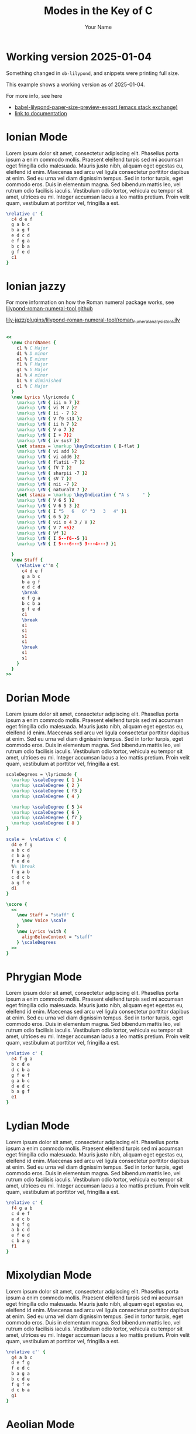 #+TITLE: Modes in the Key of C
#+AUTHOR: Your Name
#+OPTIONS: num:nil toc:nil date:nil
#+LATEX_HEADER: \usepackage[cm]{fullpage}
#+LATEX_HEADER: \usepackage{fancyhdr}
#+LATEX_HEADER: \usepackage[headheight=15pt, headsep=10pt, top=1in]{geometry} % Ensure sufficient header space
#+LATEX_HEADER: \pagestyle{fancy}
#+LATEX_HEADER: \fancyhf{}
#+LATEX_HEADER: \fancyhead[L]{\textbf{Modes in the Key of C}}
#+LATEX_HEADER: \fancyhead[R]{\textbf{Your Name}}
#+LATEX_HEADER: \fancyfoot[C]{\thepage}
#+LATEX_HEADER: \renewcommand{\headrulewidth}{0.4pt} % Optional: Add a horizontal rule below the header

#+LATEX_HEADER: \makeatletter
#+LATEX_HEADER: \let\ps@plain\ps@fancy % Apply "fancy" style to the first page
#+LATEX_HEADER: \let\maketitle\relax % Suppress default title/author rendering
#+LATEX_HEADER: \makeatother

#+PROPERTY: header-args:lilypond :noweb yes :exports results
#+PROPERTY: header-args:lilypond :prologue (org-babel-ref-resolve "settings[]")

#+name: settings
#+begin_src lilypond :exports none
  \version "2.24.2"

  \include "lilypond-book-preamble.ly"

  \include "jazzchords.ily"
  %% \include "lilyjazz.ily"
  \include "jazzextras.ily"
  \include "roman_numeral_analysis_tool.ily"
  \include "bv_definitions.ily"

  #(ly:set-option 'use-paper-size-for-page #f)
  #(ly:set-option 'tall-page-formats 'pdf)

  \paper{
    indent=0\mm
    line-width=170\mm
    oddFooterMarkup=##f
    oddHeaderMarkup=##f
    bookTitleMarkup=##f
    scoreTitleMarkup=##f

    #(define fonts
      (set-global-fonts
       #:music "lilyjazz"
       #:brace "lilyjazz"
       #:sans "lilyjazz-chord"
       #:factor (/ staff-height pt 18)
     ))
  }
#+end_src

* Working version 2025-01-04

Something changed in =ob-lilypond=, and snippets were printing full size.

This example shows a working version as of 2025-01-04.

For more info, see here
- [[https://emacs.stackexchange.com/questions/70551/babel-lilypond-paper-size-preview-export][babel-lilypond-paper-size-preview-export (emacs stack exchange)]]
- [[https://lilypond.org/doc/v2.24/Documentation/usage/other-programs][link to documentation]]

* Ionian Mode

Lorem ipsum dolor sit amet, consectetur adipiscing elit. Phasellus
porta ipsum a enim commodo mollis. Praesent eleifend turpis sed mi
accumsan eget fringilla odio malesuada. Mauris justo nibh, aliquam
eget egestas eu, eleifend id enim. Maecenas sed arcu vel ligula
consectetur porttitor dapibus at enim. Sed eu urna vel diam dignissim
tempus. Sed in tortor turpis, eget commodo eros. Duis in elementum
magna. Sed bibendum mattis leo, vel rutrum odio facilisis iaculis.
Vestibulum odio tortor, vehicula eu tempor sit amet, ultrices eu mi.
Integer accumsan lacus a leo mattis pretium. Proin velit quam,
vestibulum at porttitor vel, fringilla a est.

#+begin_src lilypond :file ionian.pdf
    \relative c' {
      c4 d e f
      g a b c
      b a g f
      e d c d
      e f g a
      b c b a
      g f e d
      c1
    }
#+end_src

* Ionian jazzy

For more information on how the Roman numeral package works, see
[[https://github.com/davidnalesnik/lilypond-roman-numeral-tool][lilypond-roman-numeral-tool github]]

[[file:~/dev/github-bv/lily-jazz/plugins/lilypond-roman-numeral-tool/roman_numeral_analysis_tool.ily][lily-jazz/plugins/lilypond-roman-numeral-tool/roman_numeral_analysis_tool.ily]]

#+begin_src lilypond :file ionian-jazz.pdf :exports both

  <<
    \new ChordNames {
      c1 % C Major
      d1 % D minor
      e1 % E minor
      f1 % F Major
      g1 % G Major
      a1 % A minor
      b1 % B diminished
      c1 % C Major
    }
    \new Lyrics \lyricmode {
      \markup \rN { iii m 7 }2
      \markup \rN { vi M 7 }2
      \markup \rN { ii - 7 }2
      \markup \rN { V f9 s13 }2
      \markup \rN { ii h 7 }2
      \markup \rN { V o 7 }2
      \markup \rN { I + 7}2
      \markup \rN { iv sus7 }2
      \set stanza = \markup \keyIndication { B-flat }
      \markup \rN { vi add }2
      \markup \rN { vi add6 }2
      \markup \rN { flatii -7 }2
      \markup \rN { fV 7 }2
      \markup \rN { sharpii -7 }2
      \markup \rN { sV 7 }2
      \markup \rN { nii -7 }2
      \markup \rN { naturalV 7 }2
      \set stanza = \markup \keyIndication { "A s     " }
      \markup \rN { V 6 5 }2
      \markup \rN { V 6 5 3 }2
      \markup \rN { I "5   6   6" "3   3   4" }1
      \markup \rN { 6 5 }2
      \markup \rN { vii o 4 3 / V }2
      \markup \rN { V 7 +5}2
      \markup \rN { Vf }2
      \markup \rN { I 5--f6--5 }1
      \markup \rN { I 5---6---5 3---4---3 }1

    }
    \new Staff {
      \relative c''m {
        c4 d e f
        g a b c
        b a g f
        e d c d
        \break
        e f g a
        b c b a
        g f e d
        c1
        \break
        s1
        s1
        s1
        s1
        \break
        s1
        s1
      }
    }
  >>
#+end_src


* Dorian Mode

Lorem ipsum dolor sit amet, consectetur adipiscing elit. Phasellus
porta ipsum a enim commodo mollis. Praesent eleifend turpis sed mi
accumsan eget fringilla odio malesuada. Mauris justo nibh, aliquam
eget egestas eu, eleifend id enim. Maecenas sed arcu vel ligula
consectetur porttitor dapibus at enim. Sed eu urna vel diam dignissim
tempus. Sed in tortor turpis, eget commodo eros. Duis in elementum
magna. Sed bibendum mattis leo, vel rutrum odio facilisis iaculis.
Vestibulum odio tortor, vehicula eu tempor sit amet, ultrices eu mi.
Integer accumsan lacus a leo mattis pretium. Proin velit quam,
vestibulum at porttitor vel, fringilla a est.


#+begin_src  lilypond :file dorian.pdf
  scaleDegrees = \lyricmode {
    \markup \scaleDegree { 1 }4
    \markup \scaleDegree { 2 }
    \markup \scaleDegree { f3 }
    \markup \scaleDegree { 4 }

    \markup \scaleDegree { 5 }4
    \markup \scaleDegree { 6 }
    \markup \scaleDegree { f7 }
    \markup \scaleDegree { 8 } 
  } 

  scale =  \relative c' {
    d4 e f g
    a b c d
    c b a g
    f e d e
    %% \break
    f g a b
    c d c b
    a g f e
    d1
  }

  \score {
    <<
      \new Staff = "staff" {
        \new Voice \scale
      }
      \new Lyrics \with {
        alignBelowContext = "staff"
      } \scaleDegrees
    >>
  }

#+end_src



* Phrygian Mode

Lorem ipsum dolor sit amet, consectetur adipiscing elit. Phasellus
porta ipsum a enim commodo mollis. Praesent eleifend turpis sed mi
accumsan eget fringilla odio malesuada. Mauris justo nibh, aliquam
eget egestas eu, eleifend id enim. Maecenas sed arcu vel ligula
consectetur porttitor dapibus at enim. Sed eu urna vel diam dignissim
tempus. Sed in tortor turpis, eget commodo eros. Duis in elementum
magna. Sed bibendum mattis leo, vel rutrum odio facilisis iaculis.
Vestibulum odio tortor, vehicula eu tempor sit amet, ultrices eu mi.
Integer accumsan lacus a leo mattis pretium. Proin velit quam,
vestibulum at porttitor vel, fringilla a est.

#+begin_src lilypond :file phrygian.pdf
  \relative c' {
    e4 f g a
    b c d e
    d c b a
    g f e f
    g a b c
    d e d c
    b a g f
    e1
  }
#+end_src

* Lydian Mode

Lorem ipsum dolor sit amet, consectetur adipiscing elit. Phasellus
porta ipsum a enim commodo mollis. Praesent eleifend turpis sed mi
accumsan eget fringilla odio malesuada. Mauris justo nibh, aliquam
eget egestas eu, eleifend id enim. Maecenas sed arcu vel ligula
consectetur porttitor dapibus at enim. Sed eu urna vel diam dignissim
tempus. Sed in tortor turpis, eget commodo eros. Duis in elementum
magna. Sed bibendum mattis leo, vel rutrum odio facilisis iaculis.
Vestibulum odio tortor, vehicula eu tempor sit amet, ultrices eu mi.
Integer accumsan lacus a leo mattis pretium. Proin velit quam,
vestibulum at porttitor vel, fringilla a est.

#+begin_src lilypond :file lydian.pdf
  \relative c' {
    f4 g a b
    c d e f
    e d c b
    a g f g
    a b c d
    e f e d
    c b a g
    f1
  }
#+end_src

* Mixolydian Mode

Lorem ipsum dolor sit amet, consectetur adipiscing elit. Phasellus
porta ipsum a enim commodo mollis. Praesent eleifend turpis sed mi
accumsan eget fringilla odio malesuada. Mauris justo nibh, aliquam
eget egestas eu, eleifend id enim. Maecenas sed arcu vel ligula
consectetur porttitor dapibus at enim. Sed eu urna vel diam dignissim
tempus. Sed in tortor turpis, eget commodo eros. Duis in elementum
magna. Sed bibendum mattis leo, vel rutrum odio facilisis iaculis.
Vestibulum odio tortor, vehicula eu tempor sit amet, ultrices eu mi.
Integer accumsan lacus a leo mattis pretium. Proin velit quam,
vestibulum at porttitor vel, fringilla a est.

#+begin_src lilypond :file mixolydian.pdf
  \relative c'' {
    g4 a b c
    d e f g
    f e d c
    b a g a
    b c d e
    f g f e
    d c b a
    g1
  }
#+end_src

* Aeolian Mode

Lorem ipsum dolor sit amet, consectetur adipiscing elit. Phasellus
porta ipsum a enim commodo mollis. Praesent eleifend turpis sed mi
accumsan eget fringilla odio malesuada. Mauris justo nibh, aliquam
eget egestas eu, eleifend id enim. Maecenas sed arcu vel ligula
consectetur porttitor dapibus at enim. Sed eu urna vel diam dignissim
tempus. Sed in tortor turpis, eget commodo eros. Duis in elementum
magna. Sed bibendum mattis leo, vel rutrum odio facilisis iaculis.
Vestibulum odio tortor, vehicula eu tempor sit amet, ultrices eu mi.
Integer accumsan lacus a leo mattis pretium. Proin velit quam,
vestibulum at porttitor vel, fringilla a est.

#+begin_src lilypond :file aeolian.pdf
  \relative c'' {
    a4 b c d
    e f g a
    g f e d
    c b a b
    c d e f
    g a g f
    e d c b
    a1
  }
#+end_src

* Locrian Mode

Lorem ipsum dolor sit amet, consectetur adipiscing elit. Phasellus
porta ipsum a enim commodo mollis. Praesent eleifend turpis sed mi
accumsan eget fringilla odio malesuada. Mauris justo nibh, aliquam
eget egestas eu, eleifend id enim. Maecenas sed arcu vel ligula
consectetur porttitor dapibus at enim. Sed eu urna vel diam dignissim
tempus. Sed in tortor turpis, eget commodo eros. Duis in elementum
magna. Sed bibendum mattis leo, vel rutrum odio facilisis iaculis.
Vestibulum odio tortor, vehicula eu tempor sit amet, ultrices eu mi.
Integer accumsan lacus a leo mattis pretium. Proin velit quam,
vestibulum at porttitor vel, fringilla a est.

#+begin_src lilypond :file locrian.pdf
  \relative c'' {
    b4 c d e
    f g a b
    a g f e
    d c b c
    d e f g
    a b a g
    f e d c
    b1
  }
#+end_src
